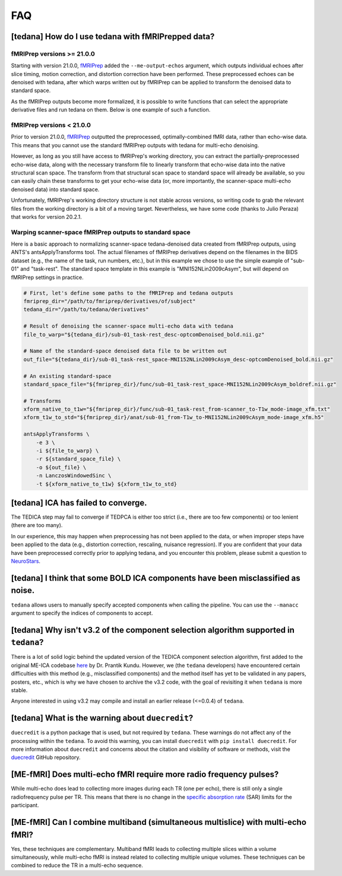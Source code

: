 
###
FAQ
###


.. _collecting fMRIPrepped data:

***************************************************
[tedana] How do I use tedana with fMRIPrepped data?
***************************************************

fMRIPrep versions >= 21.0.0
===========================

Starting with version 21.0.0, `fMRIPrep`_ added the ``--me-output-echos`` argument,
which outputs individual echoes after slice timing, motion correction, and distortion correction have been performed.
These preprocessed echoes can be denoised with tedana,
after which warps written out by fMRIPrep can be applied to transform the denoised data to standard space.

As the fMRIPrep outputs become more formalized,
it is possible to write functions that can select the appropriate derivative files and run tedana on them.
Below is one example of such a function.

.. raw:: html

    <script src="https://gist.github.com/jbdenniso/73ec8281229d584721563a41aba410cf.js"></script>

fMRIPrep versions < 21.0.0
==========================

Prior to version 21.0.0, `fMRIPrep`_ outputted the preprocessed, optimally-combined fMRI data, rather than echo-wise data.
This means that you cannot use the standard fMRIPrep outputs with tedana for multi-echo denoising.

However, as long as you still have access to fMRIPrep's working directory,
you can extract the partially-preprocessed echo-wise data,
along with the necessary transform file to linearly transform that echo-wise data into the native structural scan space.
The transform from that structural scan space to standard space will already be available,
so you can easily chain these transforms to get your echo-wise data
(or, more importantly, the scanner-space multi-echo denoised data) into standard space.

Unfortunately, fMRIPrep's working directory structure is not stable across versions,
so writing code to grab the relevant files from the working directory is a bit of a moving target.
Nevertheless, we have some code (thanks to Julio Peraza) that works for version 20.2.1.

.. raw:: html

    <script src="https://gist.github.com/tsalo/83828e0c1e9009f3cbd82caed888afba.js"></script>

Warping scanner-space fMRIPrep outputs to standard space
========================================================

Here is a basic approach to normalizing scanner-space tedana-denoised data created from fMRIPrep outputs,
using ANTS's antsApplyTransforms tool.
The actual filenames of fMRIPrep derivatives depend on the filenames in the BIDS dataset
(e.g., the name of the task, run numbers, etc.),
but in this example we chose to use the simple example of "sub-01" and "task-rest".
The standard space template in this example is "MNI152NLin2009cAsym", but will depend on fMRIPrep settings in practice.

.. code-block:: bash

    # First, let's define some paths to the fMRIPrep and tedana outputs
    fmriprep_dir="/path/to/fmriprep/derivatives/of/subject"
    tedana_dir="/path/to/tedana/derivatives"

    # Result of denoising the scanner-space multi-echo data with tedana
    file_to_warp="${tedana_dir}/sub-01_task-rest_desc-optcomDenoised_bold.nii.gz"

    # Name of the standard-space denoised data file to be written out
    out_file="${tedana_dir}/sub-01_task-rest_space-MNI152NLin2009cAsym_desc-optcomDenoised_bold.nii.gz"

    # An existing standard-space
    standard_space_file="${fmriprep_dir}/func/sub-01_task-rest_space-MNI152NLin2009cAsym_boldref.nii.gz"

    # Transforms
    xform_native_to_t1w="${fmriprep_dir}/func/sub-01_task-rest_from-scanner_to-T1w_mode-image_xfm.txt"
    xform_t1w_to_std="${fmriprep_dir}/anat/sub-01_from-T1w_to-MNI152NLin2009cAsym_mode-image_xfm.h5"

    antsApplyTransforms \
        -e 3 \
        -i ${file_to_warp} \
        -r ${standard_space_file} \
        -o ${out_file} \
        -n LanczosWindowedSinc \
        -t ${xform_native_to_t1w} ${xform_t1w_to_std}

************************************
[tedana] ICA has failed to converge.
************************************

The TEDICA step may fail to converge if TEDPCA is either too strict
(i.e., there are too few components) or too lenient (there are too many).

In our experience, this may happen when preprocessing has not been applied to
the data, or when improper steps have been applied to the data (e.g., distortion
correction, rescaling, nuisance regression).
If you are confident that your data have been preprocessed correctly prior to
applying tedana, and you encounter this problem, please submit a question to `NeuroStars`_.


********************************************************************************
[tedana] I think that some BOLD ICA components have been misclassified as noise.
********************************************************************************

``tedana`` allows users to manually specify accepted components when calling the pipeline.
You can use the ``--manacc`` argument to specify the indices of components to accept.


*************************************************************************************
[tedana] Why isn't v3.2 of the component selection algorithm supported in ``tedana``?
*************************************************************************************

There is a lot of solid logic behind the updated version of the TEDICA component
selection algorithm, first added to the original ME-ICA codebase `here`_ by Dr. Prantik Kundu.
However, we (the ``tedana`` developers) have encountered certain difficulties
with this method (e.g., misclassified components) and the method itself has yet
to be validated in any papers, posters, etc., which is why we have chosen to archive
the v3.2 code, with the goal of revisiting it when ``tedana`` is more stable.

Anyone interested in using v3.2 may compile and install an earlier release (<=0.0.4) of ``tedana``.


*************************************************
[tedana] What is the warning about ``duecredit``?
*************************************************

``duecredit`` is a python package that is used, but not required by ``tedana``.
These warnings do not affect any of the processing within the ``tedana``.
To avoid this warning, you can install ``duecredit`` with ``pip install duecredit``.
For more information about ``duecredit`` and concerns about
the citation and visibility of software or methods, visit the `duecredit`_ GitHub repository.

.. _duecredit: https://github.com/duecredit/duecredit

.. _here: https://bitbucket.org/prantikk/me-ica/commits/906bd1f6db7041f88cd0efcac8a74074d673f4f5

.. _NeuroStars: https://neurostars.org
.. _fMRIPrep: https://fmriprep.readthedocs.io
.. _afni_proc.py: https://afni.nimh.nih.gov/pub/dist/doc/program_help/afni_proc.py.html


*******************************************************************
[ME-fMRI] Does multi-echo fMRI require more radio frequency pulses?
*******************************************************************

While multi-echo does lead to collecting more images during each TR (one per echo), there is still only a single
radiofrequency pulse per TR. This means that there is no change in the `specific absorption rate`_ (SAR) limits
for the participant.

.. _specific absorption rate: https://www.mr-tip.com/serv1.php?type=db1&dbs=Specific%20Absorption%20Rate


*********************************************************************************
[ME-fMRI] Can I combine multiband (simultaneous multislice) with multi-echo fMRI?
*********************************************************************************

Yes, these techniques are complementary.
Multiband fMRI leads to collecting multiple slices within a volume  simultaneously, while multi-echo
fMRI is instead related to collecting multiple unique volumes.
These techniques can be combined to reduce the TR in a multi-echo sequence.
